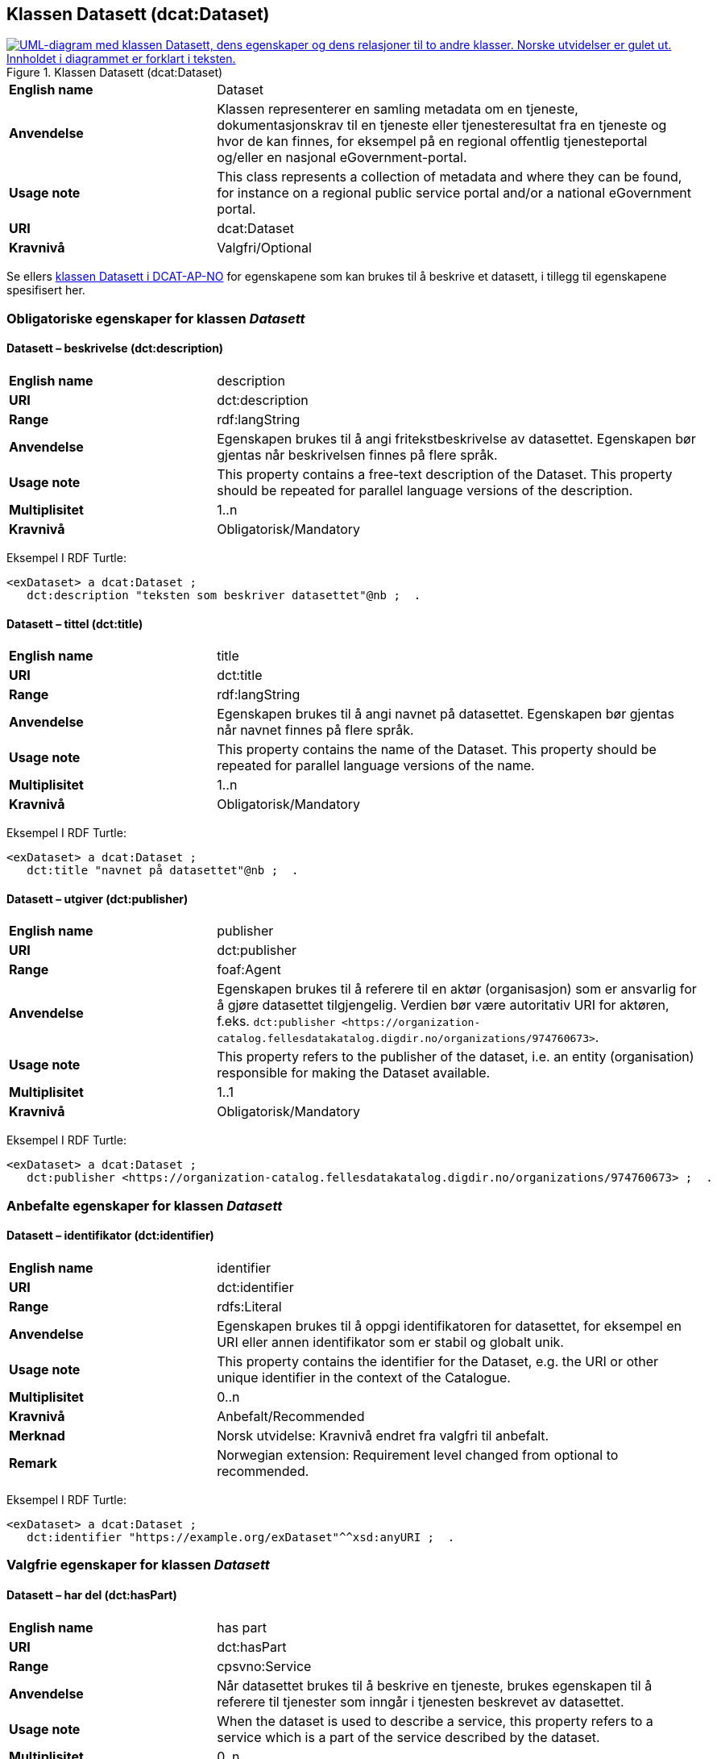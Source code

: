 == Klassen Datasett (dcat:Dataset) [[Datasett]]

[[img-KlassenDatasett]]
.Klassen Datasett (dcat:Dataset)
[link=images/KlassenDatasett.png]
image::images/KlassenDatasett.png[alt="UML-diagram med klassen Datasett, dens egenskaper og dens relasjoner til to andre klasser. Norske utvidelser er gulet ut. Innholdet i diagrammet er forklart i teksten."]


[cols="30s,70d"]
|===
|English name|Dataset
|Anvendelse| Klassen representerer en samling metadata om en tjeneste, dokumentasjonskrav til en tjeneste eller tjenesteresultat fra en tjeneste og hvor de kan finnes, for eksempel på en regional offentlig tjenesteportal og/eller en nasjonal eGovernment-portal.
|Usage note|This class represents a collection of metadata and where they can be found, for instance on a regional public service portal and/or a national eGovernment portal.
|URI|dcat:Dataset
|Kravnivå|Valgfri/Optional
|===

Se ellers https://data.norge.no/specification/dcat-ap-no/#Datasett[klassen Datasett i DCAT-AP-NO] for egenskapene som kan brukes til å beskrive et datasett, i tillegg til egenskapene spesifisert her.


=== Obligatoriske egenskaper for klassen _Datasett_ [[Datasett-obligatoriske-egenskaper]]

==== Datasett – beskrivelse (dct:description) [[Datasett-beskrivelse]]

[cols="30s,70d"]
|===
|English name|description
|URI|dct:description
|Range|rdf:langString
|Anvendelse|Egenskapen brukes til å angi fritekstbeskrivelse av datasettet. Egenskapen bør gjentas når beskrivelsen finnes på flere språk.
|Usage note|This property contains a free-text description of the Dataset. This property should be repeated for parallel language versions of the description.
|Multiplisitet|1..n
|Kravnivå|Obligatorisk/Mandatory
|===

Eksempel I RDF Turtle:
-----
<exDataset> a dcat:Dataset ;
   dct:description "teksten som beskriver datasettet"@nb ;  .
-----


==== Datasett – tittel (dct:title) [[Datasett-tittel]]

[cols="30s,70d"]
|===
|English name|title
|URI|dct:title
|Range|rdf:langString
|Anvendelse|Egenskapen brukes til å angi navnet på datasettet. Egenskapen bør gjentas når navnet finnes på flere språk.
|Usage note|This property contains the name of the Dataset. This property should be repeated for parallel language versions of the name.
|Multiplisitet|1..n
|Kravnivå|Obligatorisk/Mandatory
|===

Eksempel I RDF Turtle:
-----
<exDataset> a dcat:Dataset ;
   dct:title "navnet på datasettet"@nb ;  .
-----

==== Datasett – utgiver (dct:publisher) [[Datasett-utgiver]]

[cols="30s,70d"]
|===
|English name|publisher
|URI|dct:publisher
|Range|foaf:Agent
|Anvendelse|Egenskapen brukes til å referere til en aktør (organisasjon) som er ansvarlig for å gjøre datasettet tilgjengelig. Verdien bør være autoritativ URI for aktøren, f.eks. `dct:publisher <\https://organization-catalog.fellesdatakatalog.digdir.no/organizations/974760673>`.
|Usage note|This property refers to the publisher of the dataset, i.e. an entity (organisation) responsible for making the Dataset available.
|Multiplisitet|1..1
|Kravnivå|Obligatorisk/Mandatory
|===

Eksempel I RDF Turtle:
-----
<exDataset> a dcat:Dataset ;
   dct:publisher <https://organization-catalog.fellesdatakatalog.digdir.no/organizations/974760673> ;  .
-----

=== Anbefalte egenskaper for klassen _Datasett_ [[Datasett-anbefalte-egenskaper]]

==== Datasett – identifikator (dct:identifier) [[Datasett-identifikator]]

[cols="30s,70d"]
|===
|English name|identifier
|URI|dct:identifier
|Range|rdfs:Literal
|Anvendelse| Egenskapen brukes til å oppgi identifikatoren for datasettet, for eksempel en URI eller annen identifikator som er stabil og globalt unik.
|Usage note|This property contains the identifier for the Dataset, e.g. the URI or other unique identifier in the context of the Catalogue.
|Multiplisitet|0..n
|Kravnivå|Anbefalt/Recommended
|Merknad| Norsk utvidelse: Kravnivå endret fra valgfri til anbefalt.
|Remark | Norwegian extension: Requirement level changed from optional to recommended.
|===

Eksempel I RDF Turtle:
-----
<exDataset> a dcat:Dataset ;
   dct:identifier "https://example.org/exDataset"^^xsd:anyURI ;  .
-----

=== Valgfrie egenskaper for klassen _Datasett_ [[Datasett-valgfrie-egenskaper]]

==== Datasett – har del (dct:hasPart) [[Datasett-har-del]]

[cols="30s,70d"]
|===
|English name|has part
|URI|dct:hasPart
|Range|cpsvno:Service
|Anvendelse| Når datasettet brukes til å beskrive en tjeneste, brukes egenskapen til å referere til tjenester som inngår i tjenesten beskrevet av datasettet.
|Usage note| When the dataset is used to describe a service, this property refers to a service which is a part of the service described by the dataset.
|Multiplisitet|0..n
|Kravnivå|Valgfri/Optional
|Merknad| Norsk utvidelse: Range endret fra Offentlig tjeneste (`cpsv:PublicService`) til Tjeneste (`cpsvno:Service), for å åpne for ikke-offentlige tjenester.
|Remark | Norwegian extension: Range change from Public Service (`cpsv:PublicService`) to Service (`cpsvno:Service), in order to allow non-public services.
|===

Eksempel I RDF Turtle:
-----
<exDataset> a dcat:Dataset ;
   dct:hasPart <https://example.org/exService> ;  .
-----

==== Datasett – landingsside (dcat:landingPage) [[Datasett-landingsside]]

[cols="30s,70d"]
|===
|English name| landing page
|URI|dcat:landingPage
|Range|foaf:Document
|Anvendelse| Egenskapen brukes til å referere til nettside som gir tilgang til datasettet, dets distribusjoner og/eller tilleggsinformasjon. Intensjonen er å peke til en landingsside hos den opprinnelige datautgiveren.
|Usage note| This property refers to a web page that provides access to the Dataset, its Distributions and/or additional information. It is intended to point to a landing page at the original data provider, not to a page on a site of a third party, such as an aggregator.
|Multiplisitet|0..n
|Kravnivå|Valgfri/Optional
|===

Eksempel I RDF Turtle:
-----
<exDataset> a dcat:Dataset ;
   dcat:landingPage <https://example.org/exDataset> ;  .
-----
